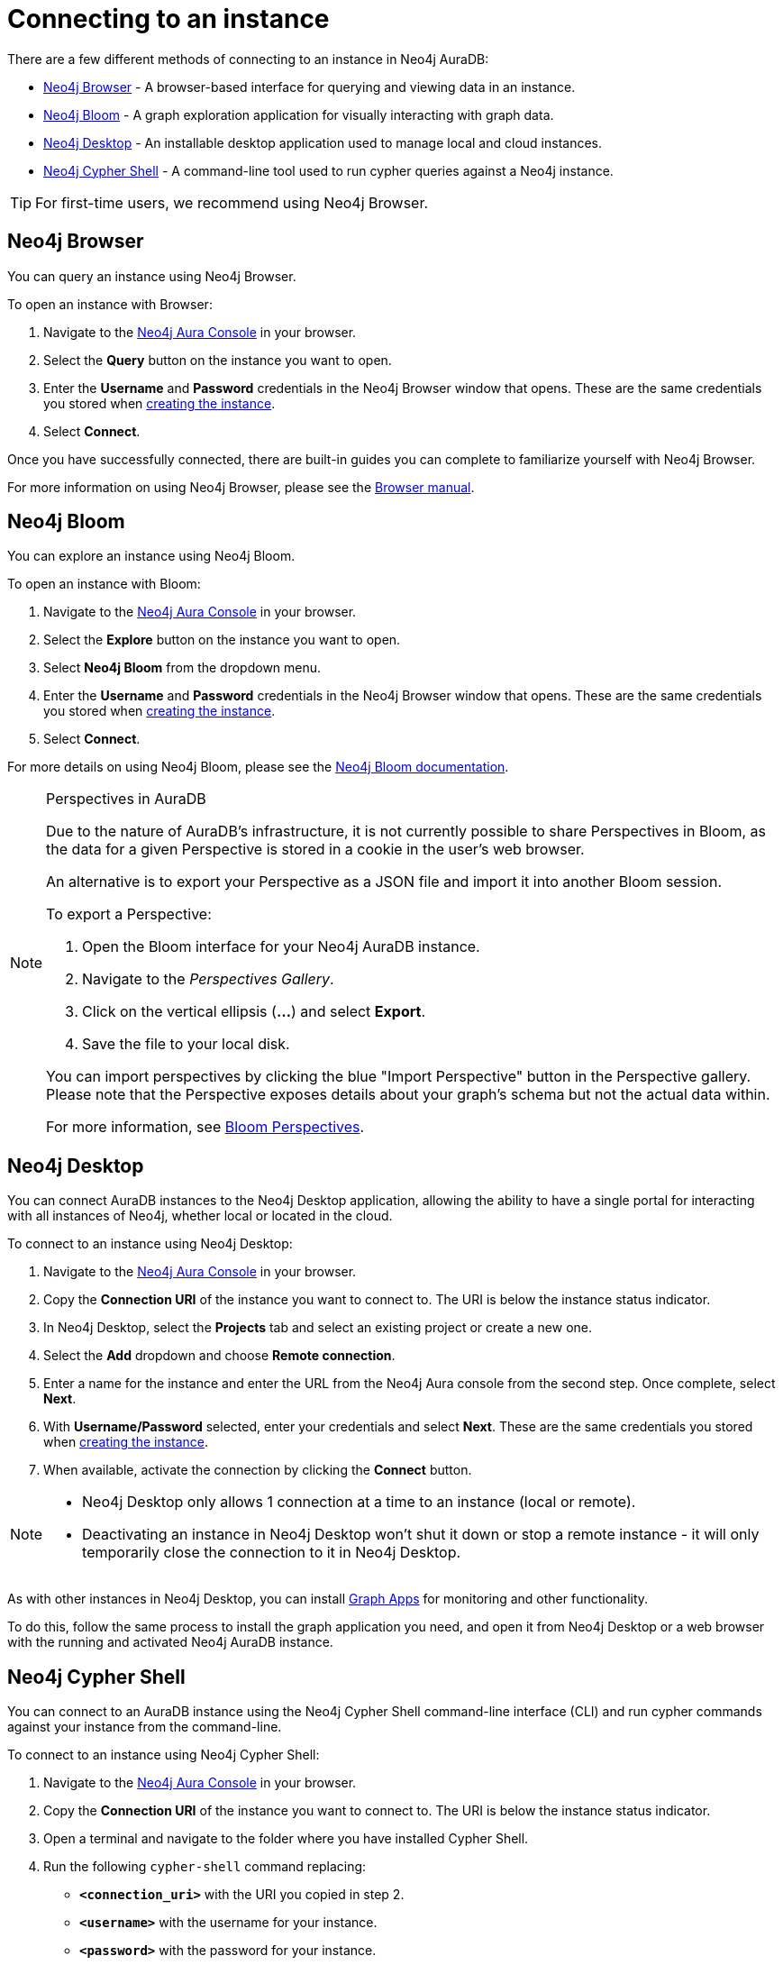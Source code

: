[[aura-connect-instance]]
= Connecting to an instance
:description: This page describes how to connect to an instance using Neo4j AuraDB.

There are a few different methods of connecting to an instance in Neo4j AuraDB:

* <<_neo4j_browser>> - A browser-based interface for querying and viewing data in an instance.
* <<_neo4j_bloom>> - A graph exploration application for visually interacting with graph data.
* <<_neo4j_desktop>> - An installable desktop application used to manage local and cloud instances.
* <<_neo4j_cypher_shell>> - A command-line tool used to run cypher queries against a Neo4j instance.

[TIP]
====
For first-time users, we recommend using Neo4j Browser.
====

== Neo4j Browser

You can query an instance using Neo4j Browser.

To open an instance with Browser:

. Navigate to the https://console.neo4j.io/?product=aura-db[Neo4j Aura Console] in your browser.
. Select the *Query* button on the instance you want to open.
. Enter the *Username* and *Password* credentials in the Neo4j Browser window that opens. 
These are the same credentials you stored when xref:auradb/getting-started/create-database.adoc[creating the instance].
. Select *Connect*.

Once you have successfully connected, there are built-in guides you can complete to familiarize yourself with Neo4j Browser.

For more information on using Neo4j Browser, please see the https://neo4j.com/docs/browser-manual/current/[Browser manual].

== Neo4j Bloom

You can explore an instance using Neo4j Bloom.

To open an instance with Bloom:

. Navigate to the https://console.neo4j.io/?product=aura-db[Neo4j Aura Console] in your browser.
. Select the *Explore* button on the instance you want to open.
. Select *Neo4j Bloom* from the dropdown menu.
. Enter the *Username* and *Password* credentials in the Neo4j Browser window that opens. 
These are the same credentials you stored when xref:auradb/getting-started/create-database.adoc[creating the instance].
. Select *Connect*.

For more details on using Neo4j Bloom, please see the https://neo4j.com/docs/bloom-user-guide/current/[Neo4j Bloom documentation].

[NOTE]
.Perspectives in AuraDB
====

Due to the nature of AuraDB's infrastructure, it is not currently possible to share Perspectives in Bloom, as the data for a given Perspective is stored in a cookie in the user's web browser.

An alternative is to export your Perspective as a JSON file and import it into another Bloom session.

To export a Perspective:

. Open the Bloom interface for your Neo4j AuraDB instance.
. Navigate to the _Perspectives Gallery_.
. Click on the vertical ellipsis (*...*) and select *Export*.
. Save the file to your local disk.

You can import perspectives by clicking the blue "Import Perspective" button in the Perspective gallery.
Please note that the Perspective exposes details about your graph's schema but not the actual data within.

For more information, see https://neo4j.com/docs/bloom-user-guide/1.5/bloom-perspectives/[Bloom Perspectives].
====

== Neo4j Desktop

You can connect AuraDB instances to the Neo4j Desktop application, allowing the ability to have a single portal for interacting with all instances of Neo4j, whether local or located in the cloud.

To connect to an instance using Neo4j Desktop:

. Navigate to the https://console.neo4j.io/?product=aura-db[Neo4j Aura Console] in your browser.
. Copy the *Connection URI* of the instance you want to connect to. The URI is below the instance status indicator.
. In Neo4j Desktop, select the *Projects* tab and select an existing project or create a new one.
. Select the *Add* dropdown and choose *Remote connection*.
. Enter a name for the instance and enter the URL from the Neo4j Aura console from the second step.
Once complete, select *Next*.
. With *Username/Password* selected, enter your credentials and select *Next*.
These are the same credentials you stored when xref:auradb/getting-started/create-database.adoc[creating the instance].
. When available, activate the connection by clicking the *Connect* button.

[NOTE]
====
* Neo4j Desktop only allows 1 connection at a time to an instance (local or remote).
* Deactivating an instance in Neo4j Desktop won't shut it down or stop a remote instance - it will only temporarily close the connection to it in Neo4j Desktop.
====

As with other instances in Neo4j Desktop, you can install https://install.graphapp.io/[Graph Apps] for monitoring and other functionality.

To do this, follow the same process to install the graph application you need, and open it from Neo4j Desktop or a web browser with the running and activated Neo4j AuraDB instance.

== Neo4j Cypher Shell

You can connect to an AuraDB instance using the Neo4j Cypher Shell command-line interface (CLI) and run cypher commands against your instance from the command-line.

To connect to an instance using Neo4j Cypher Shell:

. Navigate to the https://console.neo4j.io/?product=aura-db[Neo4j Aura Console] in your browser.
. Copy the *Connection URI* of the instance you want to connect to. The URI is below the instance status indicator.
. Open a terminal and navigate to the folder where you have installed Cypher Shell.
. Run the following `cypher-shell` command replacing:
* *`<connection_uri>`* with the URI you copied in step 2.
* *`<username>`* with the username for your instance.
* *`<password>`* with the password for your instance.
+
[source, shell]
----
./cypher-shell -a <connection_uri> -u <username> -p <password>
----

Once connected, you can run `:help` for a list of available commands.

----
Available commands:
  :begin    Open a transaction
  :commit   Commit the currently open transaction
  :exit     Exit the logger
  :help     Show this help message
  :history  Print a list of the last commands executed
  :param    Set the value of a query parameter
  :params   Print all currently set query parameters and their values
  :rollback Rollback the currently open transaction
  :source   Interactively executes cypher statements from a file
  :use      Set the active instance

For help on a specific command type:
    :help command
----

For more information on Cypher Shell, including how to install it, please see the https://neo4j.com/docs/operations-manual/current/tools/cypher-shell/[Cypher Shell documentation].
